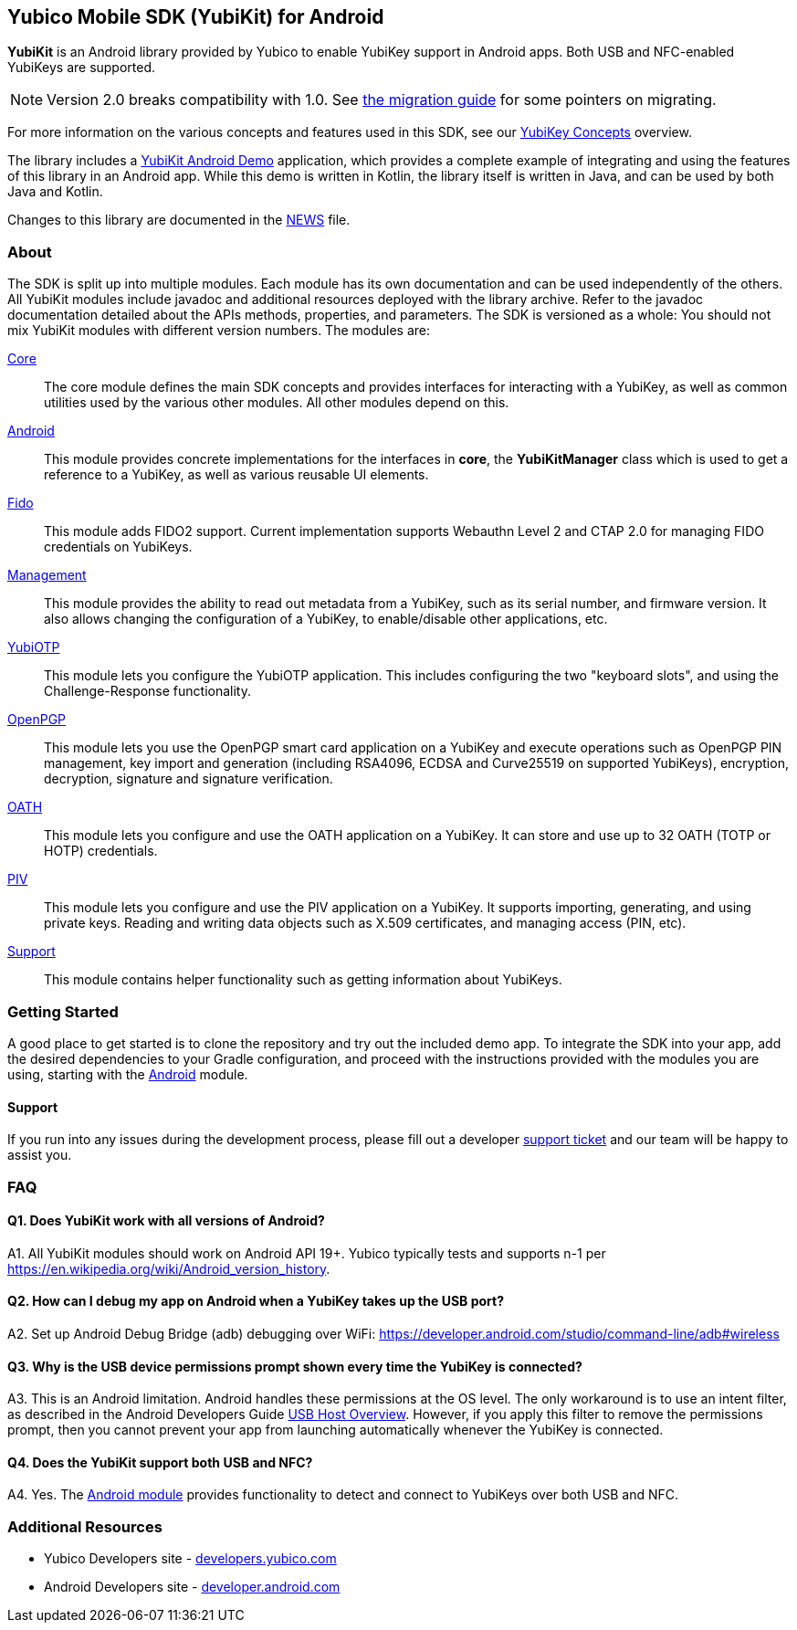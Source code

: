 == Yubico Mobile SDK (YubiKit) for Android
*YubiKit* is an Android library provided by Yubico to enable YubiKey support in
Android apps. Both USB and NFC-enabled YubiKeys are supported.

NOTE: Version 2.0 breaks compatibility with 1.0. See
link:./doc/Migration_1.0-2.0.adoc[the migration guide] for some pointers on
migrating.

For more information on the various concepts and features used in this SDK,
see our https://developers.yubico.com/Mobile/Concepts.html[YubiKey Concepts]
overview.

The library includes a link:./AndroidDemo/[YubiKit Android Demo] application,
which provides a complete example of integrating and using the features of this
library in an Android app. While this demo is written in Kotlin, the library
itself is written in Java, and can be used by both Java and Kotlin.

Changes to this library are documented in the link:./NEWS[NEWS] file.

=== About
The SDK is split up into multiple modules. Each module has its own
documentation and can be used independently of the others. All YubiKit modules
include javadoc and additional resources deployed with the library archive.
Refer to the javadoc documentation detailed about the APIs methods,
properties, and parameters. The SDK is versioned as a whole: You should not mix
YubiKit modules with different version numbers. The modules are:

link:./core/[Core]::
The core module defines the main SDK concepts and provides interfaces for
interacting with a YubiKey, as well as common utilities used by the various
other modules. All other modules depend on this.

link:./android/[Android]::
This module provides concrete implementations for the interfaces in *core*, the
*YubiKitManager* class which is used to get a reference to a YubiKey, as well as
various reusable UI elements.

link:./fido/[Fido]::
This module adds FIDO2 support. Current implementation supports Webauthn Level 2 and CTAP 2.0 for managing FIDO credentials on YubiKeys.

link:./management/[Management]::
This module provides the ability to read out metadata from a YubiKey, such as
its serial number, and firmware version. It also allows changing the
configuration of a YubiKey, to enable/disable other applications, etc.

link:./yubiotp/[YubiOTP]::
This module lets you configure the YubiOTP application. This includes
configuring the two "keyboard slots", and using the Challenge-Response
functionality.

link:./openpgp/[OpenPGP]::
This module lets you use the OpenPGP smart card application on a YubiKey and execute operations such as OpenPGP PIN management,
key import and generation (including RSA4096, ECDSA and Curve25519 on supported YubiKeys), encryption, decryption, signature and signature verification.

link:./oath/[OATH]::
This module lets you configure and use the OATH application on a YubiKey. It can
store and use up to 32 OATH (TOTP or HOTP) credentials.

link:./piv/[PIV]::
This module lets you configure and use the PIV application on a YubiKey. It
supports importing, generating, and using private keys. Reading and writing
data objects such as X.509 certificates, and managing access (PIN, etc).

link:./support/[Support]::
This module contains helper functionality such as getting information about YubiKeys.

=== Getting Started
A good place to get started is to clone the repository and try out the included
demo app. To integrate the SDK into your app, add the desired dependencies to
your Gradle configuration, and proceed with the instructions provided with the
modules you are using, starting with the link:./android/[Android] module.


==== Support
If you run into any issues during the development process, please fill out a
developer https://support.yubico.com/support/tickets/new[support ticket] and
our team will be happy to assist you.


=== FAQ

==== Q1. Does YubiKit work with all versions of Android?
A1. All YubiKit modules should work on Android API 19+. Yubico typically tests
and supports n-1 per https://en.wikipedia.org/wiki/Android_version_history.

==== Q2. How can I debug my app on Android when a YubiKey takes up the USB port?
A2. Set up Android Debug Bridge (adb) debugging over WiFi:
https://developer.android.com/studio/command-line/adb#wireless

==== Q3.  Why is the USB device permissions prompt shown every time the YubiKey is connected?
A3. This is an Android limitation. Android handles these permissions at the OS
level. The only workaround is to use an intent filter, as described in the
Android Developers Guide
https://developer.android.com/guide/topics/connectivity/usb/host.html#using-intents[USB Host Overview].
However, if you apply this filter to remove the permissions prompt, then you
cannot prevent your app from launching automatically whenever the YubiKey is
connected.

==== Q4. Does the YubiKit support both USB and NFC?
A4. Yes. The link:./android/[Android module] provides functionality to detect
and connect to YubiKeys over both USB and NFC.


=== Additional Resources
* Yubico Developers site - https://developers.yubico.com[developers.yubico.com]
* Android Developers site - https://developer.android.com[developer.android.com]
